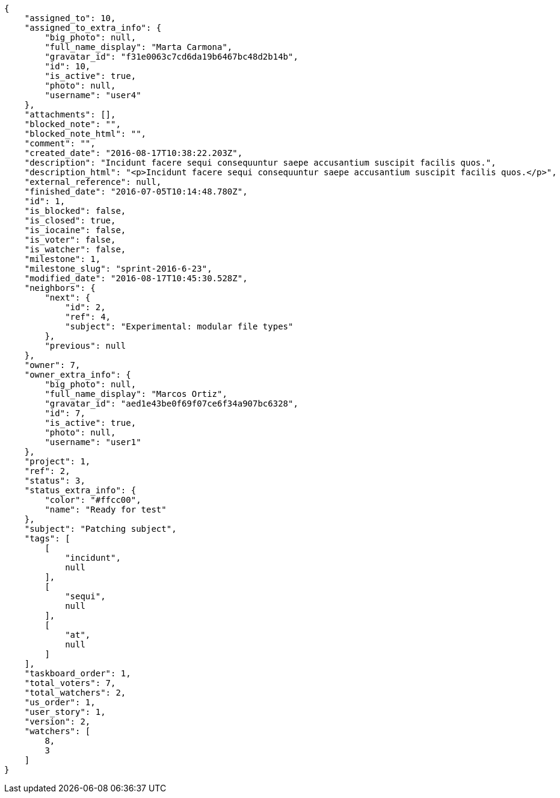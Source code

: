 [source,json]
----
{
    "assigned_to": 10,
    "assigned_to_extra_info": {
        "big_photo": null,
        "full_name_display": "Marta Carmona",
        "gravatar_id": "f31e0063c7cd6da19b6467bc48d2b14b",
        "id": 10,
        "is_active": true,
        "photo": null,
        "username": "user4"
    },
    "attachments": [],
    "blocked_note": "",
    "blocked_note_html": "",
    "comment": "",
    "created_date": "2016-08-17T10:38:22.203Z",
    "description": "Incidunt facere sequi consequuntur saepe accusantium suscipit facilis quos.",
    "description_html": "<p>Incidunt facere sequi consequuntur saepe accusantium suscipit facilis quos.</p>",
    "external_reference": null,
    "finished_date": "2016-07-05T10:14:48.780Z",
    "id": 1,
    "is_blocked": false,
    "is_closed": true,
    "is_iocaine": false,
    "is_voter": false,
    "is_watcher": false,
    "milestone": 1,
    "milestone_slug": "sprint-2016-6-23",
    "modified_date": "2016-08-17T10:45:30.528Z",
    "neighbors": {
        "next": {
            "id": 2,
            "ref": 4,
            "subject": "Experimental: modular file types"
        },
        "previous": null
    },
    "owner": 7,
    "owner_extra_info": {
        "big_photo": null,
        "full_name_display": "Marcos Ortiz",
        "gravatar_id": "aed1e43be0f69f07ce6f34a907bc6328",
        "id": 7,
        "is_active": true,
        "photo": null,
        "username": "user1"
    },
    "project": 1,
    "ref": 2,
    "status": 3,
    "status_extra_info": {
        "color": "#ffcc00",
        "name": "Ready for test"
    },
    "subject": "Patching subject",
    "tags": [
        [
            "incidunt",
            null
        ],
        [
            "sequi",
            null
        ],
        [
            "at",
            null
        ]
    ],
    "taskboard_order": 1,
    "total_voters": 7,
    "total_watchers": 2,
    "us_order": 1,
    "user_story": 1,
    "version": 2,
    "watchers": [
        8,
        3
    ]
}
----
